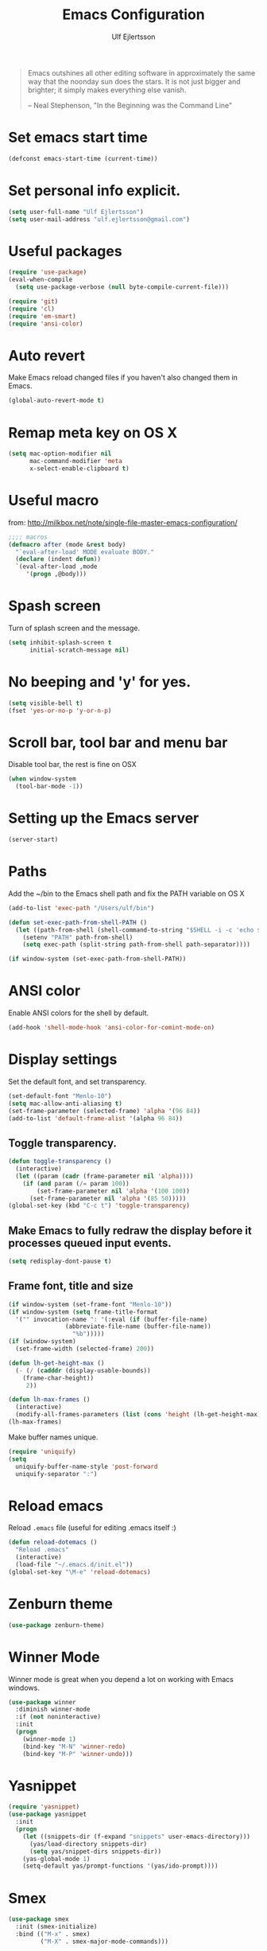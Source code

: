 #+TITLE: Emacs Configuration
#+AUTHOR: Ulf Ejlertsson
#+EMAIL: ulf.ejlertsson

#+begin_quote
Emacs outshines all other editing software in approximately the same
way that the noonday sun does the stars. It is not just bigger and
brighter; it simply makes everything else vanish.

-- Neal Stephenson, "In the Beginning was the Command Line"
#+end_quote

* Set emacs start time
#+begin_src emacs-lisp
(defconst emacs-start-time (current-time))
#+end_src

* Set personal info explicit.
#+begin_src emacs-lisp
(setq user-full-name "Ulf Ejlertsson")
(setq user-mail-address "ulf.ejlertsson@gmail.com")
#+end_src

* Useful packages
#+begin_src emacs-lisp
(require 'use-package)
(eval-when-compile
  (setq use-package-verbose (null byte-compile-current-file)))

(require 'git)
(require 'cl)
(require 'em-smart)
(require 'ansi-color) 
#+end_src


* Auto revert
Make Emacs reload changed files if you haven't also changed them in Emacs.
#+begin_src emacs-lisp
(global-auto-revert-mode t)
#+end_src

* Remap meta key on OS X
#+begin_src emacs-lisp
(setq mac-option-modifier nil
      mac-command-modifier 'meta
      x-select-enable-clipboard t)
#+end_src

* Useful macro
from: http://milkbox.net/note/single-file-master-emacs-configuration/
#+begin_src emacs-lisp
;;;; macros
(defmacro after (mode &rest body)
  "`eval-after-load' MODE evaluate BODY."
  (declare (indent defun))
  `(eval-after-load ,mode
     '(progn ,@body)))
#+end_src


* Spash screen
Turn of splash screen and the message.
#+begin_src emacs-lisp
(setq inhibit-splash-screen t
      initial-scratch-message nil)
#+end_src

* No beeping and 'y' for yes.
#+begin_src emacs-lisp
(setq visible-bell t)
(fset 'yes-or-no-p 'y-or-n-p)
#+end_src

* Scroll bar, tool bar and menu bar
Disable tool bar, the rest is fine on OSX
#+begin_src emacs-lisp
(when window-system
  (tool-bar-mode -1))
#+end_src

* Setting up the Emacs server
#+begin_src emacs-lisp
(server-start)
#+end_src
   

* Paths
Add the ~/bin to the Emacs shell path and fix the PATH variable on OS X
#+begin_src emacs-lisp
(add-to-list 'exec-path "/Users/ulf/bin")

(defun set-exec-path-from-shell-PATH ()
  (let ((path-from-shell (shell-command-to-string "$SHELL -i -c 'echo $PATH'")))
    (setenv "PATH" path-from-shell)
    (setq exec-path (split-string path-from-shell path-separator))))

(if window-system (set-exec-path-from-shell-PATH))
#+end_src


* ANSI color
Enable ANSI colors for the shell by default.
#+begin_src emacs-lisp
(add-hook 'shell-mode-hook 'ansi-color-for-comint-mode-on)
#+end_src


* Display settings
Set the default font, and set transparency.
#+begin_src emacs-lisp
(set-default-font "Menlo-10")
(setq mac-allow-anti-aliasing t)
(set-frame-parameter (selected-frame) 'alpha '(96 84))
(add-to-list 'default-frame-alist '(alpha 96 84))
#+end_src

** Toggle transparency.
#+begin_src emacs-lisp
(defun toggle-transparency ()
  (interactive)
  (let ((param (cadr (frame-parameter nil 'alpha))))
    (if (and param (/= param 100))
        (set-frame-parameter nil 'alpha '(100 100))
      (set-frame-parameter nil 'alpha '(85 50)))))
(global-set-key (kbd "C-c t") 'toggle-transparency)
#+end_src

** Make Emacs to fully redraw the display before it processes queued input events.
#+begin_src emacs-lisp
(setq redisplay-dont-pause t)
#+end_src

** Frame font, title and size
#+begin_src emacs-lisp
(if window-system (set-frame-font "Menlo-10"))
(if window-system (setq frame-title-format
  '("" invocation-name ": "(:eval (if (buffer-file-name)
                (abbreviate-file-name (buffer-file-name))
                  "%b")))))
(if (window-system)
  (set-frame-width (selected-frame) 200))

(defun lh-get-height-max ()
  (- (/ (cadddr (display-usable-bounds))
	(frame-char-height))
     2))

(defun lh-max-frames ()
  (interactive)
  (modify-all-frames-parameters (list (cons 'height (lh-get-height-max)))))
(lh-max-frames)
#+end_src


Make buffer names unique.
#+begin_src emacs-lisp
(require 'uniquify)
(setq
  uniquify-buffer-name-style 'post-forward
  uniquify-separator ":")
#+end_src


* Reload emacs
Reload =.emacs= file (useful for editing .emacs itself :)
#+begin_src emacs-lisp
(defun reload-dotemacs ()
  "Reload .emacs"
  (interactive)
  (load-file "~/.emacs.d/init.el"))
(global-set-key "\M-e" 'reload-dotemacs)
#+end_src

* Zenburn theme
#+begin_src emacs-lisp
(use-package zenburn-theme)
#+end_src



* Winner Mode
Winner mode is great when you depend a lot on working with Emacs windows.
#+begin_src emacs-lisp
(use-package winner
  :diminish winner-mode
  :if (not noninteractive)
  :init
  (progn
    (winner-mode 1)
    (bind-key "M-N" 'winner-redo)
    (bind-key "M-P" 'winner-undo)))
#+end_src

* Yasnippet
#+begin_src emacs-lisp
(require 'yasnippet)
(use-package yasnippet
  :init
  (progn
    (let ((snippets-dir (f-expand "snippets" user-emacs-directory)))
      (yas/load-directory snippets-dir)
      (setq yas/snippet-dirs snippets-dir))
    (yas-global-mode 1)
    (setq-default yas/prompt-functions '(yas/ido-prompt))))
#+end_src

* Smex
#+begin_src emacs-lisp
(use-package smex
  :init (smex-initialize)
  :bind (("M-x" . smex)
         ("M-X" . smex-major-mode-commands)))
#+end_src

* Multiple cursors
#+begin_src emacs-lisp
(use-package multiple-cursors
  :bind (("C->" . mc/mark-next-like-this)
         ("C-<" . mc/mark-previous-like-this)))
#+end_src

* Popwin
#+begin_src emacs-lisp
(use-package popwin
  :config (setq display-buffer-function 'popwin:display-buffer))
#+end_src

* Projectile
http://batsov.com/projectile/
#+begin_src emacs-lisp
(use-package projectile
  :init (projectile-global-mode 1)
  :config
  (progn
    (setq projectile-enable-caching t)
    (setq projectile-require-project-root nil)
    (setq projectile-completion-system 'ido)
    (add-to-list 'projectile-globally-ignored-files ".DS_Store")))
#+end_src

* Magit
Key bindings =Ctrl-x g= for /magit-status/ and =Ctrl-c Ctrl-a= for /magit-just-amend/
http://magit.github.io/magit/
#+begin_src emacs-lisp
(use-package magit
  :init
  (progn
    (use-package magit-blame)
    (bind-key "C-c C-a" 'magit-just-amend magit-mode-map))
  :config
  (progn    
    (setq magit-default-tracking-name-function 'magit-default-tracking-name-branch-only)
    (setq magit-set-upstream-on-push t)
    (setq magit-completing-read-function 'magit-ido-completing-read)
    (setq magit-stage-all-confirm nil)
    (setq magit-unstage-all-confirm nil))
  :bind ("C-x g" . magit-status))
#+end_src

* Git gutter
#+begin_src emacs-lisp
(use-package git-gutter+
  :diminish git-gutter+-mode
  :config
  (progn
    (use-package git-gutter-fringe+
      :config
      (git-gutter-fr+-minimal))
    (global-git-gutter+-mode 1)))
#+end_src

* Ace jump
#+begin_src emacs-lisp
(use-package ace-jump-mode
  :bind ("C-c SPC" . ace-jump-mode))
#+end_src

* Uniquify
Make buffer names unique.
#+begin_src emacs-lisp
(use-package uniquify
  :config (setq uniquify-buffer-name-style 'post-forward
                uniquify-separator ":"))
#+end_src

* Eshell
Enable /Plan 9/'s terminal, the eshell smart display with =Meta-e=.
#+begin_src emacs-lisp
(require 'eshell)
(use-package eshell
  :bind ("M-e" . eshell)
  :init
  (add-hook 'eshell-first-time-mode-hook
            (lambda ()
              (add-to-list 'eshell-visual-commands "htop")))
  :config
  (progn
    (setq eshell-history-size 5000)
    (setq eshell-save-history-on-exit t)
    (setq eshell-where-to-jump 'begin)
    (setq eshell-review-quick-commands nil)
    (setq eshell-smart-space-goes-to-end t)
))
#+end_src

* Dash
#+begin_src emacs-lisp
(use-package dash
  :config (dash-enable-font-lock))
#+end_src
  
* Dired
#+begin_src emacs-lisp
(use-package dired-x)
#+end_src

* IDO
Ido stands for Interactively Do Things.
=ido-ubiquitous= takes the power of ido and lets you use it almost everywhere.
=ido-enable-flex-matching= gives me fuzzy-finding and
=ido-use-virtual-buffers= lets me switch to (and re-open) closed buffers
from my buffer search.
#+begin_src emacs-lisp
(require 'flx-ido)
(use-package ido
  :init (ido-mode 1)
  :config
  (progn
    (setq ido-case-fold t)
    (setq ido-everywhere t)
    (setq ido-enable-prefix nil)
    (setq ido-enable-flex-matching t)
    (setq ido-ubiquitous t)
    (setq ido-use-virtual-buffers t)
    (setq ido-create-new-buffer 'always)
    (setq ido-max-prospects 10)
    (setq ido-file-extensions-order '(".erl" ".el" ".hs" ".ml"))
    (add-to-list 'ido-ignore-files "\\.DS_Store")))

(use-package ido-vertical-mode
  :init (ido-vertical-mode 1))
#+end_src

* Helm
#+begin_src emacs-lisp
(require 'helm-config)
(use-package helm-config
  :init
  (progn
    (bind-key "C-c M-x" 'helm-M-x)
    (bind-key "C-h a" 'helm-c-apropos)
    (bind-key "M-s a" 'helm-do-grep)
    (bind-key "M-s b" 'helm-occur)
    (bind-key "M-s F" 'helm-for-files)))
#+end_src

* Auto complete
#+begin_src emacs-lisp
(use-package auto-complete-config
  :init
    (ac-config-default))
#+end_src

* Smart parens
#+begin_src emacs-lisp
(use-package smartparens
  :init
  (progn
    (use-package smartparens-config)
    (smartparens-global-mode 1)
    (show-smartparens-global-mode 1))
  :config     
  (progn
    (require 'smartparens-config)
    (setq smartparens-strict-mode t)))
#+end_src

* Rainbow delimiters
#+begin_src emacs-lisp
(use-package rainbow-delimiters)
(after 'rainbow-delimiters-autoloads
  (add-hook 'prog-mode-hook 'rainbow-delimiters-mode-enable))
#+end_src

* Todos


* Org mode
#+begin_src emacs-lisp
(require 'ob-tangle)
(add-to-list 'auto-mode-alist '("\\.org$" . org-mode))
(define-key global-map "\C-cl" 'org-store-link)
(define-key global-map "\C-ca" 'org-agenda)
(setq org-export-with-LaTeX-fragments t)
(setq org-log-done t)
#+end_src

Enable /babel/ for some languages.
#+begin_src emacs-lisp
(org-babel-do-load-languages
 'org-babel-load-languages
  '( (haskell . t)
     ;;(clojure. t)
     (sh . t)
     (python . t)
     (emacs-lisp . t)
     (C . t)
     (ocaml . t)
   ))

(setq org-src-fontify-natively t)
(setq org-src-tab-acts-natively t)
#+end_src

** Enable =LaTeX= in Org mode
#+begin_src emacs-lisp
(require 'org-latex)
(unless (boundp 'org-export-latex-classes)
  (setq org-export-latex-classes nil))
(add-to-list 'org-export-latex-classes
             '("article"
               "\\documentclass{article}"
               ("\\section{%s}" . "\\section*{%s}")))

(setq org-export-latex-listings t)
(add-to-list 'org-export-latex-packages-alist '("" "listings"))
(add-to-list 'org-export-latex-packages-alist '("" "color"))
#+end_src

** Mobile org/Dropbox
Set the location of the =org= files on the local system, and the Dropbox
root directory.
#+begin_src emacs-lisp
(setq org-directory "~/org")
(setq org-mobile-directory "~/Dropbox/Apps/MobileOrg")
#+end_src
Set the name of the file where new notes will be stored.
#+begin_src emacs-lisp
(setq org-mobile-inbox-for-pull "~/org/inbox.org")
#+end_src

* Deft
#+begin_src emacs-lisp
(use-package deft
  :config
   (progn
     (setq deft-directory "~/Dropbox/org/deft")
     (setq deft-use-filename-as-title t)
     (setq deft-extension "org")
     (setq deft-text-mode 'org-mode)))
#+end_src


* LaTeX
Invoke the AUCTeX package.
#+begin_src emacs-lisp
;;(require 'tex-site)
#+end_src


* Recentf
#+begin_src emacs-lisp
(require 'recentf)
(use-package recentf
  :init (progn (setq recentf-max-saved-items 50)
               (recentf-mode 1)))


;; get rid of `find-file-read-only' and replace it with something
;; more useful.
(global-set-key (kbd "C-x C-r") 'ido-recentf-open)

(defun ido-recentf-open ()
  "Use `ido-completing-read' to \\[find-file] a recent file"
  (interactive)
  (if (find-file (ido-completing-read "Find recent file: " recentf-list))
      (message "Opening file...")
      (message "Aborting")))
#+end_src

* Undo tree
#+begin_src emacs-lisp
(require 'undo-tree)
(use-package undo-tree
  :ensure t
  :config (progn
    (global-undo-tree-mode)
    (setq undo-tree-visualizer-relative-timestamps t)
    (setq undo-tree-visualizer-timestamps t)))
#+end_src


* Ack
=ack= is an enhanced grep.
#+begin_src emacs-lisp
  (setq ack-prompt-for-directory t)
  (setq ack-executable (executable-find "ack-grep"))
#+end_src


* Programming

** Add mode hooks
#+begin_src emacs-lisp
(add-hook 'c-mode-hook        'flyspell-prog-mode 1)
(add-hook 'c++-mode-hook      'flyspell-prog-mode 1)
(add-hook 'makefile-mode-hook 'flyspell-prog-mode 1)
(add-hook 'python-mode-hook   'flyspell-prog-mode 1)
(add-hook 'sh-mode-hook       'flyspell-prog-mode 1)
(add-hook 'c-mode-common-hook 'turn-on-auto-fill)
(add-hook 'c++-mode-common-hook ' turn-on-auto-fill)
(add-hook 'prog-mode-hook 'flyspell-prog-mode 1)
#+end_src

SCons
#+begin_src emacs-lisp
(add-to-list 'auto-mode-alist '("\\.scons$" . python-mode))
#+end_src

** C/C++
#+begin_src emacs-lisp
(require 'cc-mode)
#+end_src

*** C
#+begin_src emacs-lisp
(add-hook 'c-mode-common-hook 'turn-on-auto-fill)

(add-hook 'c-mode-hook (function (lambda()
                  (c-set-style "bsd")
                  (setq c-basic-offset 8)
                  (setq indent-tabs-mode nil)
                  ) ) )
#+end_src

*** C++
#+begin_src emacs-lisp
(defun ue-c-namespace-open-indent (langelem)
  "Used with c-set-offset, indents namespace opening braces to the same indentation as the line on which the namespace declaration starts."
  (save-excursion
    (goto-char (cdr langelem))
    (let ((column (current-column)))
      (beginning-of-line)
      (skip-chars-forward " \t")
      (- (current-column) column)))
  )

(defun ue-c-namespace-indent (langelem)
  "Used with c-set-offset, indents namespace scope elements 2 spaces
from the namespace declaration iff the open brace sits on a line by itself."
  (save-excursion
    (if (progn (goto-char (cdr langelem))
               (setq column (current-column))
               (end-of-line)
               (while (and (search-backward "{" nil t)
                           (assoc 'incomment (c-guess-basic-syntax))))
               (skip-chars-backward " \t")
               (bolp))
        2)))

(add-hook 'c++-mode-common-hook ' turn-on-auto-fill)

(add-hook 'c++-mode-hook (function (lambda()
                    (c-set-style "bsd")
		        (c-set-offset 'innamespace 'ue-c-namespace-indent)
			    (c-set-offset 'namespace-open 'ue-c-namespace-open-indent)
			        (c-set-offset 'access-label -3)
                    (setq c-basic-offset 4)
                    (setq indent-tabs-mode nil)
                    ) ))
#+end_src

**** Clang
Autocomplete with =clang=.
#+begin_src emacs-lisp
(add-to-list 'load-path "~/.emacs.d" "~/Dev/svn/llvm/tools/clang/utils")
;;(setq load-path (cons "~/.emacs.d" "~/Dev/svn/llvm/trunk/tools/clang/utils"))
;;(setq ac-sources '(ac-source-clang-complete))
;;(setq ac-auto-start nil)
;;(define-key c-mode-base-map (kbd "M-/") 'auto-complete)
#+end_src

Syntax highlighting mode for LLVM assembly files.
#+begin_src emacs-lisp
  (setq load-path
    (cons (expand-file-name "~/Dev/svn/llvm/utils/emacs") load-path))
  (require 'llvm-mode)
#+end_src

Syntax highlighting mode for TableGen description files (tablegen-mode.el).
#+begin_src emacs-lisp
  (setq load-path
    (cons (expand-file-name "~/Dev/svn/llvm/utils/emacs/tablegen-mode.el") load-path))
  (require 'tablegen-mode)
#+end_src

*** Objective C
#+begin_src emacs-lips
(autoload 'objc-mode "cc-mode" "Objective-C Editing Mode" t)
#+end_src


** Lisp
Every Lisp needs a pretty lambda character.
#+begin_src emacs-lis
(defun ue-pretty-lambdas ()
  "Display the word "lambda" by "λ"."
  (font-lock-add-keywords
   nil
   `(("\\(lambda\\>\\)"
      (0
       (progn
	 (compose-region (match-beginning 1) (match-end 1) "λ")
	 'font-lock-keyword-face))))))

(add-hook 'emacs-lisp-mode-hook 'ue-pretty-lambdas)
(add-hook 'lisp-mode-hook 'ue-pretty-lambdas)
(add-hook 'after-save-hook 'check-parens)
#+end_src

Enable rainbow delimiters.
#+begin_src emacs-lisp
;(require 'rainbow-delimiters)
;(after 'rainbow-delimiters-autoloads
;  (add-hook 'prog-mode-hook 'rainbow-delimiters-mode-enable))
;(global-rainbow-delimiters-mode)
#+end_src

Enable 'hightlight-parentheses-mode'.
#+begin_src emacs-lisp
(require 'highlight-parentheses)
#+end_src

Enable =paredit=.
#+begin_src emacs-lisp
(require 'paredit)
#+end_src

Shen-mode.
#+begin_src emacs-lisp
;(require 'shen-mode)
;(require 'inf-shen) ; <- for interaction with an external shen process
#+end_src

*** Common Lisp
Enable =slime= for Lisp.
#+begin_src emacs-lisp
;(setq inferior-lisp-program "/Applications/Clozure\ CL.app")
;     (require 'slime-autoloads)
#+end_src

*** Racket/Scheme
Enable =geiser= and =quack= for scheme/racket.
#+begin_src emacs-lisp
(setq geiser-active-implementations '(racket))

;; quack mode settings for scheme
(autoload 'quack "quack" nil t)

;; This hook lets you use your theme colours instead of quack's ones.
(defun scheme-mode-quack-hook ()
  (setq quack-global-menu-p nil)
  ;;(require 'quack)
  (quack-pretty-lambda-p t)
  (setq quack-fontify-style 'emacs))

(add-hook 'scheme-mode-hook 'scheme-mode-quack-hook)

#+end_src


** Erlang
Setup Erlang mode.
#+begin_src emacs-lisp
(add-to-list
   'load-path
       (car (file-expand-wildcards "/usr/local/lib/erlang/lib/tools-*/emacs")))
(setq erlang-root-dir "/usr/local/lib/erlang")
(setq exec-path (cons "/usr/local/lib/erlang/bin" exec-path))
(require 'erlang-start)
(require 'erlang-flymake)
(defvar inferior-erlang-prompt-timeout t)

(add-to-list 'auto-mode-alist '("\\.erl?$" . erlang-mode))
(add-to-list 'auto-mode-alist '("\\.hrl?$" . erlang-mode))

(add-to-list 'load-path "/usr/local/share/distel/elisp")
(require 'distel)
(distel-setup)

;; FlyMake for Erlang.
(require 'flymake)
(setq flymake-gui-warnings-enabled nil)
(setq flymake-log-level 3)
(erlang-flymake-only-on-save)

;(require 'flymake)
(defun flymake-erlang-init ()
  (let* ((temp-file (flymake-init-create-temp-buffer-copy
		     'flymake-create-temp-inplace))
	 (local-file (file-relative-name temp-file
		(file-name-directory buffer-file-name))))
    (list "~/bin/eflymake" (list local-file))))

(add-to-list 'flymake-allowed-file-name-masks '("\\.erl\\'" flymake-erlang-init))

(defun ue-erlang-mode-hook ()
        ;; when starting an Erlang shell in Emacs, default in the node name
        (setq inferior-erlang-machine-options '("-sname" "emacs"))
        ;; add Erlang functions to an imenu menu
        (imenu-add-to-menubar "imenu")
        ;; customize keys
        (local-set-key [return] 'newline-and-indent)
	(flymake-mode 1)
        )
;; Some Erlang customizations
(add-hook 'erlang-mode-hook 'ue-erlang-mode-hook)



(defun ue-erlang-mode-hook ()
(flymake-mode 1))

(add-hook 'erlang-mode-hook 'ue-erlang-mode-hook)
#+end_src


** Haskell
#+begin_src emacs-lisp
(defun pretty-lambdas-haskell ()
  (font-lock-add-keywords
     nil `((,(concat "\\(" (regexp-quote "\\") "\\)")
            (0 (progn (compose-region (match-beginning 1) (match-end 1)
                                      ,(make-char 'greek-iso8859-7 107))
                      nil))))))

(use-package haskell-mode
      :commands haskell-mode
      :init 
  (add-to-list 'auto-mode-alist'("//.l?hs$" . haskell-mode))
    :config 
  (progn 
    (use-package inf-haskell)
    (use-package hs-lint)
    (add-hook 'haskell-mode-hook 'turn-on-haskell-doc-mode)
    (add-hook 'haskell-mode-hook 'turn-on-haskell-indent)
    (add-hook 'haskell-mode-hook 'font-lock-mode)
    (add-hook 'haskell-mode-hook 'turn-on-haskell-font-lock)
    (setq haskell-font-lock-symbols t)
    (add-hook 'haskell-mode-hook
             (lambda ()
                 (ghc-init)
                 (flymake-mode)
                 (require 'auto-complete-config)
                 (auto-complete-mode t)
                 (add-to-list 'ac-sources 'ac-source-ghc-mod)))
    ;; haskell-mode hooks
    (add-hook 'haskell-mode-hook 'capitalized-words-mode)
    (add-hook 'haskell-mode-hook 'turn-on-haskell-decl-scan)
    (add-hook 'haskell-mode-hook (lambda () (ghc-init) (flymake-mode)))
    (add-hook 'haskell-mode-hook 'pretty-lambdas-)))
  
  (autoload 'ghc-init "ghc" nil t)
  
  (after 'haskell-font-lock
   '(setq haskell-font-lock-symbols-alist
          (delq nil
                (mapcar (lambda (rewrite)
                          (if (member (car rewrite) '("->" "<-"))
                              nil rewrite))
                        haskell-font-lock-symbols-alist))))
#+end_src

*** Idris
#+begin_src emacs-lisp
(use-package idris-mode)
#+end_src

*** Agda
#+begin_src emacs-lisp
'(agda2-include-dirs (quote ("/Users/ulf/Dev/haskell/lib-0.6/src")))
(load-file (let ((coding-system-for-read 'utf-8))
                (shell-command-to-string "agda-mode locate")))
#+end_src

** Ocaml
#+begin_src emacs-lisp
(add-to-list 'auto-mode-alist '("\\.ml[iylp]?" . tuareg-mode))
(autoload 'tuareg-mode "tuareg" "Major mode for editing OCaml code" t)
(autoload 'tuareg-run-ocaml "tuareg" "Run an inferior OCaml process." t)
(autoload 'ocamldebug "ocamldebug" "Run the OCaml debugger" t)
(autoload 'tuareg-imenu-set-imenu "tuareg-imenu"
  "Configuration of imenu for tuareg" t)
(add-hook 'tuareg-mode-hook 'tuareg-imenu-set-imenu)
(setq auto-mode-alist
    (append '(("\\.ml[ily]?$" . tuareg-mode)
       ("\\.topml$" . tuareg-mode))
       auto-mode-alist))

(setq tuareg-font-lock-symbols t)

;; Indent `=' like a standard keyword.
(setq tuareg-lazy-= t)
;; Indent [({ like standard keywords.
(setq tuareg-lazy-paren t)
;; No indentation after `in' keywords.
(setq tuareg-in-indent 0)

(add-hook 'tuareg-mode-hook
	  ;; Turn on auto-fill minor mode.
	  (lambda () (auto-fill-mode 1)))
#+end_src


*** Coq
#+begin_src emacs-lisp
(setq auto-mode-alist (remove (rassoc 'verilog-mode auto-mode-alist) auto-mode-alist))
;;(load-file (concat site-packages-dir "/ProofGeneral/generic/proof-site.el"))
(setq coq-prog-name "/usr/local/bin/coqtop")
(setq auto-mode-alist (cons '("\.v$" . coq-mode) auto-mode-alist))
(add-to-list 'load-path "/usr/local/lib/emacs/site-lisp")
(autoload 'coq-mode "coq" "Major mode for editing Coq vernacular." t)
#+end_src

** Python
#+begin_src emacs-lisp

;; Use `python', the newer package off Marmalade.
(use-package python
  :ensure   t
  :commands python-mode
  :mode     ("\\.py$" . python-mode))

;(require 'python-mode)
;(require 'python-pep8)
;(require 'python-pylint)
#+end_src
